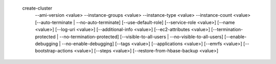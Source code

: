   create-cluster
     --ami-version <value>
     --instance-groups <value>
     --instance-type <value>
     --instance-count <value>
     [--auto-terminate | --no-auto-terminate]
     [--use-default-role]
     [--service-role <value>]
     [--name <value>]
     [--log-uri <value>]
     [--additional-info <value>]
     [--ec2-attributes <value>]
     [--termination-protected | --no-termination-protected]
     [--visible-to-all-users | --no-visible-to-all-users]
     [--enable-debugging | --no-enable-debugging]
     [--tags <value>]
     [--applications <value>]
     [--emrfs <value>]
     [--bootstrap-actions <value>]
     [--steps <value>]
     [--restore-from-hbase-backup <value>]
